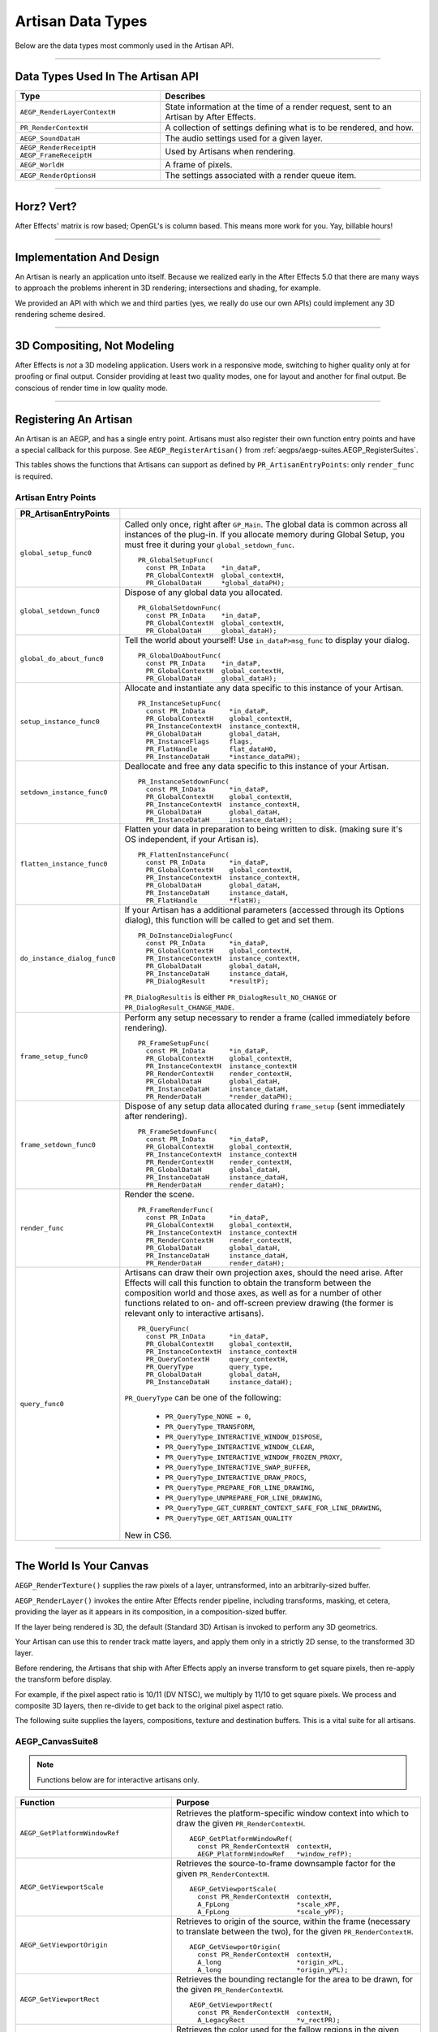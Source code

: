 .. _artisans/artisan-data-types:

Artisan Data Types
################################################################################

Below are the data types most commonly used in the Artisan API.

----

Data Types Used In The Artisan API
================================================================================

+------------------------------+-----------------------------------------------------------------------------------------+
|           **Type**           |                                      **Describes**                                      |
+==============================+=========================================================================================+
| ``AEGP_RenderLayerContextH`` | State information at the time of a render request, sent to an Artisan by After Effects. |
+------------------------------+-----------------------------------------------------------------------------------------+
| ``PR_RenderContextH``        | A collection of settings defining what is to be rendered, and how.                      |
+------------------------------+-----------------------------------------------------------------------------------------+
| ``AEGP_SoundDataH``          | The audio settings used for a given layer.                                              |
+------------------------------+-----------------------------------------------------------------------------------------+
| ``AEGP_RenderReceiptH``      | Used by Artisans when rendering.                                                        |
| ``AEGP_FrameReceiptH``       |                                                                                         |
+------------------------------+-----------------------------------------------------------------------------------------+
| ``AEGP_WorldH``              | A frame of pixels.                                                                      |
+------------------------------+-----------------------------------------------------------------------------------------+
| ``AEGP_RenderOptionsH``      | The settings associated with a render queue item.                                       |
+------------------------------+-----------------------------------------------------------------------------------------+

----

Horz? Vert?
================================================================================

After Effects' matrix is row based; OpenGL's is column based. This means more work for you. Yay, billable hours!

----

Implementation And Design
================================================================================

An Artisan is nearly an application unto itself. Because we realized early in the After Effects 5.0 that there are many ways to approach the problems inherent in 3D rendering; intersections and shading, for example.

We provided an API with which we and third parties (yes, we really do use our own APIs) could implement any 3D rendering scheme desired.

----

3D Compositing, Not Modeling
================================================================================

After Effects is *not* a 3D modeling application. Users work in a responsive mode, switching to higher quality only at for proofing or final output. Consider providing at least two quality modes, one for layout and another for final output. Be conscious of render time in low quality mode.

----

Registering An Artisan
================================================================================

An Artisan is an AEGP, and has a single entry point. Artisans must also register their own function entry points and have a special callback for this purpose. See ``AEGP_RegisterArtisan()`` from :ref:`aegps/aegp-suites.AEGP_RegisterSuites`.

This tables shows the functions that Artisans can support as defined by ``PR_ArtisanEntryPoints``: only ``render_func`` is required.

Artisan Entry Points
********************************************************************************

+------------------------------+--------------------------------------------------------------------------------------------------------------------------------------+
|  **PR_ArtisanEntryPoints**   |                                                                                                                                      |
+==============================+======================================================================================================================================+
| ``global_setup_func0``       | Called only once, right after ``GP_Main``. The global data is common across all instances of the plug-in.                            |
|                              | If you allocate memory during Global Setup, you must free it during your ``global_setdown_func``.                                    |
|                              |                                                                                                                                      |
|                              | ::                                                                                                                                   |
|                              |                                                                                                                                      |
|                              |   PR_GlobalSetupFunc(                                                                                                                |
|                              |     const PR_InData    *in_dataP,                                                                                                    |
|                              |     PR_GlobalContextH  global_contextH,                                                                                              |
|                              |     PR_GlobalDataH     *global_dataPH);                                                                                              |
+------------------------------+--------------------------------------------------------------------------------------------------------------------------------------+
| ``global_setdown_func0``     | Dispose of any global data you allocated.                                                                                            |
|                              |                                                                                                                                      |
|                              | ::                                                                                                                                   |
|                              |                                                                                                                                      |
|                              |   PR_GlobalSetdownFunc(                                                                                                              |
|                              |     const PR_InData    *in_dataP,                                                                                                    |
|                              |     PR_GlobalContextH  global_contextH,                                                                                              |
|                              |     PR_GlobalDataH     global_dataH);                                                                                                |
+------------------------------+--------------------------------------------------------------------------------------------------------------------------------------+
| ``global_do_about_func0``    | Tell the world about yourself! Use ``in_dataP>msg_func`` to display your dialog.                                                     |
|                              |                                                                                                                                      |
|                              | ::                                                                                                                                   |
|                              |                                                                                                                                      |
|                              |   PR_GlobalDoAboutFunc(                                                                                                              |
|                              |     const PR_InData    *in_dataP,                                                                                                    |
|                              |     PR_GlobalContextH  global_contextH,                                                                                              |
|                              |     PR_GlobalDataH     global_dataH);                                                                                                |
+------------------------------+--------------------------------------------------------------------------------------------------------------------------------------+
| ``setup_instance_func0``     | Allocate and instantiate any data specific to this instance of your Artisan.                                                         |
|                              |                                                                                                                                      |
|                              | ::                                                                                                                                   |
|                              |                                                                                                                                      |
|                              |   PR_InstanceSetupFunc(                                                                                                              |
|                              |     const PR_InData      *in_dataP,                                                                                                  |
|                              |     PR_GlobalContextH    global_contextH,                                                                                            |
|                              |     PR_InstanceContextH  instance_contextH,                                                                                          |
|                              |     PR_GlobalDataH       global_dataH,                                                                                               |
|                              |     PR_InstanceFlags     flags,                                                                                                      |
|                              |     PR_FlatHandle        flat_dataH0,                                                                                                |
|                              |     PR_InstanceDataH     *instance_dataPH);                                                                                          |
+------------------------------+--------------------------------------------------------------------------------------------------------------------------------------+
| ``setdown_instance_func0``   | Deallocate and free any data specific to this instance of your Artisan.                                                              |
|                              |                                                                                                                                      |
|                              | ::                                                                                                                                   |
|                              |                                                                                                                                      |
|                              |   PR_InstanceSetdownFunc(                                                                                                            |
|                              |     const PR_InData      *in_dataP,                                                                                                  |
|                              |     PR_GlobalContextH    global_contextH,                                                                                            |
|                              |     PR_InstanceContextH  instance_contextH,                                                                                          |
|                              |     PR_GlobalDataH       global_dataH,                                                                                               |
|                              |     PR_InstanceDataH     instance_dataH);                                                                                            |
+------------------------------+--------------------------------------------------------------------------------------------------------------------------------------+
| ``flatten_instance_func0``   | Flatten your data in preparation to being written to disk. (making sure it's OS independent, if your Artisan is).                    |
|                              |                                                                                                                                      |
|                              | ::                                                                                                                                   |
|                              |                                                                                                                                      |
|                              |   PR_FlattenInstanceFunc(                                                                                                            |
|                              |     const PR_InData      *in_dataP,                                                                                                  |
|                              |     PR_GlobalContextH    global_contextH,                                                                                            |
|                              |     PR_InstanceContextH  instance_contextH,                                                                                          |
|                              |     PR_GlobalDataH       global_dataH,                                                                                               |
|                              |     PR_InstanceDataH     instance_dataH,                                                                                             |
|                              |     PR_FlatHandle        *flatH);                                                                                                    |
+------------------------------+--------------------------------------------------------------------------------------------------------------------------------------+
| ``do_instance_dialog_func0`` | If your Artisan has a additional parameters (accessed through its Options dialog), this function will be called to get and set them. |
|                              |                                                                                                                                      |
|                              | ::                                                                                                                                   |
|                              |                                                                                                                                      |
|                              |   PR_DoInstanceDialogFunc(                                                                                                           |
|                              |     const PR_InData      *in_dataP,                                                                                                  |
|                              |     PR_GlobalContextH    global_contextH,                                                                                            |
|                              |     PR_InstanceContextH  instance_contextH,                                                                                          |
|                              |     PR_GlobalDataH       global_dataH,                                                                                               |
|                              |     PR_InstanceDataH     instance_dataH,                                                                                             |
|                              |     PR_DialogResult      *resultP);                                                                                                  |
|                              |                                                                                                                                      |
|                              | ``PR_DialogResultis`` is either ``PR_DialogResult_NO_CHANGE`` or ``PR_DialogResult_CHANGE_MADE``.                                    |
+------------------------------+--------------------------------------------------------------------------------------------------------------------------------------+
| ``frame_setup_func0``        | Perform any setup necessary to render a frame (called immediately before rendering).                                                 |
|                              |                                                                                                                                      |
|                              | ::                                                                                                                                   |
|                              |                                                                                                                                      |
|                              |   PR_FrameSetupFunc(                                                                                                                 |
|                              |     const PR_InData      *in_dataP,                                                                                                  |
|                              |     PR_GlobalContextH    global_contextH,                                                                                            |
|                              |     PR_InstanceContextH  instance_contextH                                                                                           |
|                              |     PR_RenderContextH    render_contextH,                                                                                            |
|                              |     PR_GlobalDataH       global_dataH,                                                                                               |
|                              |     PR_InstanceDataH     instance_dataH,                                                                                             |
|                              |     PR_RenderDataH       *render_dataPH);                                                                                            |
+------------------------------+--------------------------------------------------------------------------------------------------------------------------------------+
| ``frame_setdown_func0``      | Dispose of any setup data allocated during ``frame_setup`` (sent immediately after rendering).                                       |
|                              |                                                                                                                                      |
|                              | ::                                                                                                                                   |
|                              |                                                                                                                                      |
|                              |   PR_FrameSetdownFunc(                                                                                                               |
|                              |     const PR_InData      *in_dataP,                                                                                                  |
|                              |     PR_GlobalContextH    global_contextH,                                                                                            |
|                              |     PR_InstanceContextH  instance_contextH                                                                                           |
|                              |     PR_RenderContextH    render_contextH,                                                                                            |
|                              |     PR_GlobalDataH       global_dataH,                                                                                               |
|                              |     PR_InstanceDataH     instance_dataH,                                                                                             |
|                              |     PR_RenderDataH       render_dataH);                                                                                              |
+------------------------------+--------------------------------------------------------------------------------------------------------------------------------------+
| ``render_func``              | Render the scene.                                                                                                                    |
|                              |                                                                                                                                      |
|                              | ::                                                                                                                                   |
|                              |                                                                                                                                      |
|                              |   PR_FrameRenderFunc(                                                                                                                |
|                              |     const PR_InData      *in_dataP,                                                                                                  |
|                              |     PR_GlobalContextH    global_contextH,                                                                                            |
|                              |     PR_InstanceContextH  instance_contextH                                                                                           |
|                              |     PR_RenderContextH    render_contextH,                                                                                            |
|                              |     PR_GlobalDataH       global_dataH,                                                                                               |
|                              |     PR_InstanceDataH     instance_dataH,                                                                                             |
|                              |     PR_RenderDataH       render_dataH);                                                                                              |
+------------------------------+--------------------------------------------------------------------------------------------------------------------------------------+
| ``query_func0``              | Artisans can draw their own projection axes, should the need arise.                                                                  |
|                              | After Effects will call this function to obtain the transform between the composition world and those axes,                          |
|                              | as well as for a number of other functions related to on- and off-screen                                                             |
|                              | preview drawing (the former is relevant only to interactive artisans).                                                               |
|                              |                                                                                                                                      |
|                              | ::                                                                                                                                   |
|                              |                                                                                                                                      |
|                              |   PR_QueryFunc(                                                                                                                      |
|                              |     const PR_InData      *in_dataP,                                                                                                  |
|                              |     PR_GlobalContextH    global_contextH,                                                                                            |
|                              |     PR_InstanceContextH  instance_contextH                                                                                           |
|                              |     PR_QueryContextH     query_contextH,                                                                                             |
|                              |     PR_QueryType         query_type,                                                                                                 |
|                              |     PR_GlobalDataH       global_dataH,                                                                                               |
|                              |     PR_InstanceDataH     instance_dataH);                                                                                            |
|                              |                                                                                                                                      |
|                              | ``PR_QueryType`` can be one of the following:                                                                                        |
|                              |                                                                                                                                      |
|                              |   - ``PR_QueryType_NONE = 0``,                                                                                                       |
|                              |   - ``PR_QueryType_TRANSFORM``,                                                                                                      |
|                              |   - ``PR_QueryType_INTERACTIVE_WINDOW_DISPOSE``,                                                                                     |
|                              |   - ``PR_QueryType_INTERACTIVE_WINDOW_CLEAR``,                                                                                       |
|                              |   - ``PR_QueryType_INTERACTIVE_WINDOW_FROZEN_PROXY``,                                                                                |
|                              |   - ``PR_QueryType_INTERACTIVE_SWAP_BUFFER``,                                                                                        |
|                              |   - ``PR_QueryType_INTERACTIVE_DRAW_PROCS``,                                                                                         |
|                              |   - ``PR_QueryType_PREPARE_FOR_LINE_DRAWING``,                                                                                       |
|                              |   - ``PR_QueryType_UNPREPARE_FOR_LINE_DRAWING``,                                                                                     |
|                              |   - ``PR_QueryType_GET_CURRENT_CONTEXT_SAFE_FOR_LINE_DRAWING``,                                                                      |
|                              |   - ``PR_QueryType_GET_ARTISAN_QUALITY``                                                                                             |
|                              |                                                                                                                                      |
|                              | New in CS6.                                                                                                                          |
+------------------------------+--------------------------------------------------------------------------------------------------------------------------------------+

----

The World Is Your Canvas
================================================================================

``AEGP_RenderTexture()`` supplies the raw pixels of a layer, untransformed, into an arbitrarily-sized buffer.

``AEGP_RenderLayer()`` invokes the entire After Effects render pipeline, including transforms, masking, et cetera, providing the layer as it appears in its composition, in a composition-sized buffer.

If the layer being rendered is 3D, the default (Standard 3D) Artisan is invoked to perform any 3D geometrics.

Your Artisan can use this to render track matte layers, and apply them only in a strictly 2D sense, to the transformed 3D layer.

Before rendering, the Artisans that ship with After Effects apply an inverse transform to get square pixels, then re-apply the transform before display.

For example, if the pixel aspect ratio is 10/11 (DV NTSC), we multiply by 11/10 to get square pixels. We process and composite 3D layers, then re-divide to get back to the original pixel aspect ratio.

The following suite supplies the layers, compositions, texture and destination buffers. This is a vital suite for all artisans.

.. _artisans/artisan-data-types.AEGP_CanvasSuite:

AEGP_CanvasSuite8
********************************************************************************

+----------------------------------------------+-------------------------------------------------------------------------------------------------------------------------------+
|                 **Function**                 |                                                          **Purpose**                                                          |
+==============================================+===============================================================================================================================+
| ``AEGP_GetCompToRender``                     | Given the render context provided to the Artisan at render time, returns a handle to the composition.                         |
|                                              |                                                                                                                               |
|                                              | ::                                                                                                                            |
|                                              |                                                                                                                               |
|                                              |   AEGP_GetCompToRender(                                                                                                       |
|                                              |     PR_RenderContextH  render_contextH,                                                                                       |
|                                              |     AEGP_CompH         *compPH)                                                                                               |
+----------------------------------------------+-------------------------------------------------------------------------------------------------------------------------------+
| ``AEGP_GetNumLayersToRender``                | Given the render context, returns the number of layers the Artisan needs to render.                                           |
|                                              |                                                                                                                               |
|                                              | ::                                                                                                                            |
|                                              |                                                                                                                               |
|                                              |   AEGP_GetNumLayersToRender(                                                                                                  |
|                                              |     PR_RenderContextH  render_contextH,                                                                                       |
|                                              |     A_long             *num_to_renderPL)                                                                                      |
+----------------------------------------------+-------------------------------------------------------------------------------------------------------------------------------+
| ``AEGP_GetNthLayerContextToRender``          | Used to build a list of layers to render after determining the total number of layers that need rendering by the Artisan.     |
|                                              |                                                                                                                               |
|                                              | ::                                                                                                                            |
|                                              |                                                                                                                               |
|                                              |   AEGP_GetNthLayerContextToRender(                                                                                            |
|                                              |     PR_RenderContextH         render_contextH,                                                                                |
|                                              |     A_long                    n,                                                                                              |
|                                              |     AEGP_RenderLayerContextH  *layer_indexPH)                                                                                 |
+----------------------------------------------+-------------------------------------------------------------------------------------------------------------------------------+
| ``AEGP_GetLayerFromLayerContext``            | Given a ``AEGP_RenderLayerContextH``,retrieves the associated ``AEGP_LayerH`` (required by many suite functions).             |
|                                              |                                                                                                                               |
|                                              | ::                                                                                                                            |
|                                              |                                                                                                                               |
|                                              |   AEGP_GetLayerFromLayerContext(                                                                                              |
|                                              |     const PR_RenderContextH   render_contextH,                                                                                |
|                                              |     AEGP_RenderLayerContextH  layer_contextH,                                                                                 |
|                                              |     AEGP_LayerH               *layerPH);                                                                                      |
+----------------------------------------------+-------------------------------------------------------------------------------------------------------------------------------+
| ``AEGP_GetLayerAndSubLayerFromLayerContext`` | Allows for rendering of sub-layers (as within a Photoshop file).                                                              |
|                                              |                                                                                                                               |
|                                              | ::                                                                                                                            |
|                                              |                                                                                                                               |
|                                              |   AEGP_GetLayerAndSubLayerFromLayerContext(                                                                                   |
|                                              |     const PR_RenderContextH   render_contextH,                                                                                |
|                                              |     AEGP_RenderLayerContextH  layer_contextH,                                                                                 |
|                                              |     AEGP_LayerH               *layerPH,                                                                                       |
|                                              |     AEGP_SubLayerIndex        *sublayerP);                                                                                    |
+----------------------------------------------+-------------------------------------------------------------------------------------------------------------------------------+
| ``AEGP_GetTopLayerFromLayerContext``         | With collapsed geometrics "on" this gives the layer in the root composition containing the layer context.                    |
|                                              |                                                                                                                               |
|                                              | With collapsed geometrics off this is the same as ``AEGP_GetLayerFromLayerContext``.                                          |
|                                              |                                                                                                                               |
|                                              | ::                                                                                                                            |
|                                              |                                                                                                                               |
|                                              |   AEGP_GetTopLayerFromLayerContext(                                                                                           |
|                                              |     const PR_RenderContextH   r_contextH,                                                                                     |
|                                              |     AEGP_RenderLayerContextH  l_contextH,                                                                                     |
|                                              |     AEGP_LayerH               *layerPH);                                                                                      |
+----------------------------------------------+-------------------------------------------------------------------------------------------------------------------------------+
| ``AEGP_GetCompRenderTime``                   | Given the render context, returns the current point in (composition) time to render.                                          |
|                                              |                                                                                                                               |
|                                              | ::                                                                                                                            |
|                                              |                                                                                                                               |
|                                              |   AEGP_GetNthLayerIndexToRender(                                                                                              |
|                                              |     PR_RenderContextH  render_contextH,                                                                                       |
|                                              |     A_long             *time,                                                                                                 |
|                                              |     A_long             *time_step)                                                                                            |
+----------------------------------------------+-------------------------------------------------------------------------------------------------------------------------------+
| ``AEGP_GetCompDestinationBuffer``            | Given the render context, returns a buffer in which to place the final rendered output.                                       |
|                                              |                                                                                                                               |
|                                              | ::                                                                                                                            |
|                                              |                                                                                                                               |
|                                              |   AEGP_GetCompToRender(                                                                                                       |
|                                              |     PR_RenderContextH  render_contextH,                                                                                       |
|                                              |     AEGP_CompH         compH,                                                                                                 |
|                                              |     PF_EffectWorld     *dst);                                                                                                 |
+----------------------------------------------+-------------------------------------------------------------------------------------------------------------------------------+
| ``AEGP_GetROI``                              | Given the render context provided to the Artisan at render time, returns a handle to the composition.                         |
|                                              |                                                                                                                               |
|                                              | ::                                                                                                                            |
|                                              |                                                                                                                               |
|                                              |   AEGP_GetROI(                                                                                                                |
|                                              |     PR_RenderContextH  render_contextH,                                                                                       |
|                                              |     A_LegacyRect       *roiPR);                                                                                               |
+----------------------------------------------+-------------------------------------------------------------------------------------------------------------------------------+
| ``AEGP_RenderTexture``                       | Given the render context and layer, returns the layer texture.                                                                |
|                                              |                                                                                                                               |
|                                              | All parameters with a trailing '0' are optional; the returned ``PF_EffectWorld`` can be NULL.                                 |
|                                              |                                                                                                                               |
|                                              | ::                                                                                                                            |
|                                              |                                                                                                                               |
|                                              |   AEGP_RenderTexture(                                                                                                         |
|                                              |     PR_RenderContextH  render_contextH,                                                                                       |
|                                              |     AEGP_LayerH        layerH,                                                                                                |
|                                              |     AEGP_RenderHints   render_hints,                                                                                          |
|                                              |     A_FloatPoint       *suggested_scaleP0,                                                                                    |
|                                              |     A_FloatRect        *suggsted_src_rectP0,                                                                                  |
|                                              |     A_Matrix3          *src_matrixP0,                                                                                         |
|                                              |     PF_EffectWorld     *render_bufferP);                                                                                      |
|                                              |                                                                                                                               |
|                                              | ``AEGP_RenderHints`` contains one or more of the following:                                                                   |
|                                              |                                                                                                                               |
|                                              |   - ``AEGP_RenderHints_NONE``                                                                                                 |
|                                              |   - ``AEGP_RenderHints_IGNORE_EXTENTS``                                                                                       |
|                                              |   - ``AEGP_RenderHints_NO_TRANSFER_MODE``                                                                                     |
|                                              |                                                                                                                               |
|                                              | ``AEGP_RenderHints_NO_TRANSFER_MODE`` prevents application of opacity & transfer mode; for use with ``RenderLayer`` calls.    |
+----------------------------------------------+-------------------------------------------------------------------------------------------------------------------------------+
| ``AEGP_DisposeTexture``                      | Disposes of an acquired layer texture.                                                                                        |
|                                              |                                                                                                                               |
|                                              | ::                                                                                                                            |
|                                              |                                                                                                                               |
|                                              |   AEGP_DisposeTexture(                                                                                                        |
|                                              |     PR_RenderContextH  render_contextH,                                                                                       |
|                                              |     AEGP_LayerH        layerH,                                                                                                |
|                                              |     AEGP_WorldH        *dst0);                                                                                                |
+----------------------------------------------+-------------------------------------------------------------------------------------------------------------------------------+
| ``AEGP_GetFieldRender``                      | Returns the field settings of the given ``PR_RenderContextH``.                                                                |
|                                              |                                                                                                                               |
|                                              | ::                                                                                                                            |
|                                              |                                                                                                                               |
|                                              |   AEGP_GetFieldRender(                                                                                                        |
|                                              |     PR_RenderContextH  render_contextH,                                                                                       |
|                                              |     PF_Field           *field);                                                                                               |
+----------------------------------------------+-------------------------------------------------------------------------------------------------------------------------------+
| ``AEGP_ReportArtisanProgress``               | Given the render context provided to the Artisan at render time, returns a handle to the composition.                         |
|                                              |                                                                                                                               |
|                                              | Note: this is NOT thread-safe on macOS; only use this function when the current thread ID is 0.                               |
|                                              |                                                                                                                               |
|                                              | ::                                                                                                                            |
|                                              |                                                                                                                               |
|                                              |   AEGP_ReportArtisanProgress(                                                                                                 |
|                                              |     PR_RenderContextH  render_contextH,                                                                                       |
|                                              |     A_long             countL,                                                                                                |
|                                              |     A_long             totalL);                                                                                               |
+----------------------------------------------+-------------------------------------------------------------------------------------------------------------------------------+
| ``AEGP_GetRenderDownsampleFactor``           | Returns the downsample factor of the ``PR_RenderContextH``.                                                                   |
|                                              |                                                                                                                               |
|                                              | ::                                                                                                                            |
|                                              |                                                                                                                               |
|                                              |   AEGP_GetRenderDownsampleFactor(                                                                                             |
|                                              |     PR_RenderContextH      render_contextH,                                                                                   |
|                                              |     AEGP_DownsampleFactor  *dsfP);                                                                                            |
+----------------------------------------------+-------------------------------------------------------------------------------------------------------------------------------+
| ``AEGP_IsBlankCanvas``                       | Determines whether the ``PR_RenderContextH`` is blank (empty).                                                                |
|                                              |                                                                                                                               |
|                                              | ::                                                                                                                            |
|                                              |                                                                                                                               |
|                                              |   AEGP_IsBlankCanvas(                                                                                                         |
|                                              |     PR_RenderContextH  render_contextH,                                                                                       |
|                                              |     A_Boolean          *is_blankPB);                                                                                          |
+----------------------------------------------+-------------------------------------------------------------------------------------------------------------------------------+
| ``AEGP_GetRenderLayerToWorldXform``          | Given a render context and a layer (at a given time), retrieves the 4 by 4 transform to move between their coordinate spaces. |
|                                              |                                                                                                                               |
|                                              | ::                                                                                                                            |
|                                              |                                                                                                                               |
|                                              |   AEGP_GetRenderLayerToWorldXform(                                                                                            |
|                                              |     PR_RenderContextH         render_contextH,                                                                                |
|                                              |     AEGP_RenderLayerContextH  layer_contextH,                                                                                 |
|                                              |     const A_Time              *comp_timeP,                                                                                    |
|                                              |     A_Matrix4                 *transform);                                                                                    |
+----------------------------------------------+-------------------------------------------------------------------------------------------------------------------------------+
| ``AEGP_GetRenderLayerBounds``                | Retrieves the bounding rectangle of the layer_contextH (at a given time) within the render_contextH.                          |
|                                              |                                                                                                                               |
|                                              | ::                                                                                                                            |
|                                              |                                                                                                                               |
|                                              |   AEGP_GetRenderLayerBounds(                                                                                                  |
|                                              |     PR_RenderContextH         render_contextH,                                                                                |
|                                              |     AEGP_RenderLayerContextH  layer_contextH,                                                                                 |
|                                              |     const A_Time              *comp_timeP,                                                                                    |
|                                              |     A_LegacyRect              *boundsP);                                                                                      |
+----------------------------------------------+-------------------------------------------------------------------------------------------------------------------------------+
| ``AEGP_GetRenderOpacity``                    | Returns the opacity of the given layer context at the given time, within the render context.                                  |
|                                              |                                                                                                                               |
|                                              | ::                                                                                                                            |
|                                              |                                                                                                                               |
|                                              |   AEGP_GetRenderOpacity(                                                                                                      |
|                                              |     PR_RenderContextH         render_contextH,                                                                                |
|                                              |     AEGP_RenderLayerContextH  layer_contextH,                                                                                 |
|                                              |     const A_Time              *comp_timePT,                                                                                   |
|                                              |     A_FpLong                  *opacityPF);                                                                                    |
+----------------------------------------------+-------------------------------------------------------------------------------------------------------------------------------+
| ``AEGP_IsRenderLayerActive``                 | Returns whether or not a given layer context is active within the render context, at the given time.                          |
|                                              |                                                                                                                               |
|                                              | ::                                                                                                                            |
|                                              |                                                                                                                               |
|                                              |   AEGP_IsRenderLayerActive(                                                                                                   |
|                                              |     PR_RenderContextH         render_contextH,                                                                                |
|                                              |     AEGP_RenderLayerContextH  layer_contextH,                                                                                 |
|                                              |     const A_Time              *comp_timePT,                                                                                   |
|                                              |     A_Boolean                 *activePB);                                                                                     |
+----------------------------------------------+-------------------------------------------------------------------------------------------------------------------------------+
| ``AEGP_SetArtisanLayerProgress``             | Sets the progress information for a rendering Artisan. countL is the number of layers completed,                              |
|                                              |                                                                                                                               |
|                                              | ``num_layersL`` is the total number of layers the Artisan is rendering.                                                       |
|                                              |                                                                                                                               |
|                                              | ::                                                                                                                            |
|                                              |                                                                                                                               |
|                                              |   AEGP_SetArtisanLayerProgress(                                                                                               |
|                                              |     PR_RenderContextH  render_contextH,                                                                                       |
|                                              |     A_long             countL,                                                                                                |
|                                              |     A_long             num_layersL);                                                                                          |
+----------------------------------------------+-------------------------------------------------------------------------------------------------------------------------------+
| ``AEGP_RenderLayerPlus``                     | Similar to ``AEGP_RenderLayer``, but takes into account the ``AEGP_RenderLayerContextH``.                                     |
|                                              |                                                                                                                               |
|                                              | ::                                                                                                                            |
|                                              |                                                                                                                               |
|                                              |   AEGP_RenderLayerPlus(                                                                                                       |
|                                              |     PR_RenderContextH          r_contextH,                                                                                    |
|                                              |     AEGP_LayerH                layerH,                                                                                        |
|                                              |     AEGP_RenderLayerContextH   l_contextH,                                                                                    |
|                                              |     AEGP_RenderHints           render_hints,                                                                                  |
|                                              |     AEGP_WorldH                *bufferP);                                                                                     |
+----------------------------------------------+-------------------------------------------------------------------------------------------------------------------------------+
| ``AEGP_GetTrackMatteContext``                | Retrieves the ``AEGP_RenderLayerContextH`` for the specified render and fill contexts.                                        |
|                                              |                                                                                                                               |
|                                              | ::                                                                                                                            |
|                                              |                                                                                                                               |
|                                              |   AEGP_GetTrackMatteContext(                                                                                                  |
|                                              |     PR_RenderContextH         rnder_contextH,                                                                                 |
|                                              |     AEGP_RenderLayerContextH  fill_contextH,                                                                                  |
|                                              |     AEGP_RenderLayerContextH  *mattePH);                                                                                      |
+----------------------------------------------+-------------------------------------------------------------------------------------------------------------------------------+
| ``AEGP_RenderTextureWithReceipt``            | Renders a texture into an ``AEGP_WorldH``, and provides an ``AEGP_RenderReceiptH`` for the operation.                         |
|                                              |                                                                                                                               |
|                                              | The returned ``receiptPH`` must be disposed of with ``AEGP_DisposeRenderReceipt``.                                            |
|                                              |                                                                                                                               |
|                                              | ::                                                                                                                            |
|                                              |                                                                                                                               |
|                                              |   AEGP_RenderTextureWithReceipt(                                                                                              |
|                                              |     PR_RenderContextH         render_contextH,                                                                                |
|                                              |     AEGP_RenderLayerContextH  layer_contextH,                                                                                 |
|                                              |     AEGP_RenderHints          render_hints,                                                                                   |
|                                              |     A_FloatPoint              *suggested_scaleP0,                                                                             |
|                                              |     A_FloatRect               *suggest_src_rectP0,                                                                            |
|                                              |     A_Matrix3                 *src_matrixP0,                                                                                  |
|                                              |     AEGP_RenderReceiptH       *receiptPH,                                                                                     |
|                                              |     AEGP_WorldH               *dstPH);                                                                                        |
+----------------------------------------------+-------------------------------------------------------------------------------------------------------------------------------+
| ``AEGP_GetNumberOfSoftwareEffects``          | Returns the number of software effects applied in the given ``AEGP_RenderLayerContextH``.                                     |
|                                              |                                                                                                                               |
|                                              | ::                                                                                                                            |
|                                              |                                                                                                                               |
|                                              |   AEGP_GetNumberOfSoftwareEffects(                                                                                            |
|                                              |     PR_RenderContextH         ren_contextH,                                                                                   |
|                                              |     AEGP_RenderLayerContextH  lyr_contextH,                                                                                   |
|                                              |     A_short                   *num_sft_FXPS);                                                                                 |
+----------------------------------------------+-------------------------------------------------------------------------------------------------------------------------------+
| ``AEGP_RenderLayerPlusWithReceipt``          | An improvement over ``AEGP_RenderLayerPlus``, this function also provides an ``AEGP_RenderReceiptH`` for caching purposes.    |
|                                              |                                                                                                                               |
|                                              | ::                                                                                                                            |
|                                              |                                                                                                                               |
|                                              |   AEGP_RenderLayerPlusWithReceipt(                                                                                            |
|                                              |     PR_RenderContextH            render_contextH,                                                                             |
|                                              |     AEGP_LayerH                  layerH,                                                                                      |
|                                              |     AEGP_RenderLayerContextH     layer_contextH,                                                                              |
|                                              |     AEGP_RenderHints             render_hints,                                                                                |
|                                              |     AEGP_NumEffectsToRenderType  num_effectsS,                                                                                |
|                                              |     AEGP_RenderReceiptH          *receiptPH,                                                                                  |
|                                              |     AEGP_WorldH                  *bufferPH);                                                                                  |
+----------------------------------------------+-------------------------------------------------------------------------------------------------------------------------------+
| ``AEGP_DisposeRenderReceipt``                | Frees an ``AEGP_RenderReceiptH``.                                                                                             |
|                                              |                                                                                                                               |
|                                              | ::                                                                                                                            |
|                                              |                                                                                                                               |
|                                              |   AEGP_DisposeRenderReceipt(                                                                                                  |
|                                              |     AEGP_RenderReceiptH  receiptH);                                                                                           |
+----------------------------------------------+-------------------------------------------------------------------------------------------------------------------------------+
| ``AEGP_CheckRenderReceipt``                  | Checks with After Effects' internal caching to determine whether a given ``AEGP_RenderReceiptH`` is still valid.              |
|                                              |                                                                                                                               |
|                                              | ::                                                                                                                            |
|                                              |                                                                                                                               |
|                                              |   AEGP_CheckRenderReceipt(                                                                                                    |
|                                              |     PR_RenderContextH            current_contextH,                                                                            |
|                                              |     AEGP_RenderLayerContextH     current_lyr_ctxtH,                                                                           |
|                                              |     AEGP_RenderReceiptH          old_receiptH,                                                                                |
|                                              |     A_Boolean                    check_aceB,                                                                                  |
|                                              |     AEGP_NumEffectsToRenderType  num_effectsS,                                                                                |
|                                              |     AEGP_RenderReceiptStatus     *receipt_statusP);                                                                           |
+----------------------------------------------+-------------------------------------------------------------------------------------------------------------------------------+
| ``AEGP_GenerateRenderReceipt``               | Generates a ``AEGP_RenderReceiptH`` for a layer as if the first ``num_effectsS`` have been rendered.                          |
|                                              |                                                                                                                               |
|                                              | ::                                                                                                                            |
|                                              |                                                                                                                               |
|                                              |   AEGP_GenerateRenderReceipt(                                                                                                 |
|                                              |     PR_RenderContextH            current_contextH,                                                                            |
|                                              |     AEGP_RenderLayerContextH     current_lyr_contextH,                                                                        |
|                                              |     AEGP_NumEffectsToRenderType  num_effectsS,                                                                                |
|                                              |     AEGP_RenderReceiptH          *render_receiptPH);                                                                          |
+----------------------------------------------+-------------------------------------------------------------------------------------------------------------------------------+
| ``AEGP_GetNumBinsToRender``                  | Returns the number of bins After Effects wants the artisan to render.                                                         |
|                                              |                                                                                                                               |
|                                              | ::                                                                                                                            |
|                                              |                                                                                                                               |
|                                              |   AEGP_GetNumBinsToRender(                                                                                                    |
|                                              |     const PR_RenderContextH  contextH,                                                                                        |
|                                              |     A_long                   *num_binsPL);                                                                                    |
+----------------------------------------------+-------------------------------------------------------------------------------------------------------------------------------+
| ``AEGP_SetNthBin``                           | Sets the given render context to be the n-th bin to be rendered by After Effects.                                             |
|                                              |                                                                                                                               |
|                                              | ::                                                                                                                            |
|                                              |                                                                                                                               |
|                                              |   AEGP_SetNthBin(                                                                                                             |
|                                              |     const PR_RenderContextH  contextH,                                                                                        |
|                                              |     A_long                   n);                                                                                              |
+----------------------------------------------+-------------------------------------------------------------------------------------------------------------------------------+
| ``AEGP_GetBinType``                          | Retrieves the type of the given bin.                                                                                          |
|                                              |                                                                                                                               |
|                                              | ::                                                                                                                            |
|                                              |                                                                                                                               |
|                                              |   AEGP_GetBinType(                                                                                                            |
|                                              |     const PR_RenderContextH  contextH,                                                                                        |
|                                              |     AEGP_BinType             *bin_typeP);                                                                                     |
|                                              |                                                                                                                               |
|                                              | ``AEGP_BinType`` will be one of the following:                                                                                |
|                                              |                                                                                                                               |
|                                              |   - ``AEGP_BinType_NONE``                                                                                                     |
|                                              |   - ``AEGP_BinType_2D``                                                                                                       |
|                                              |   - ``AEGP_BinType_3D``                                                                                                       |
+----------------------------------------------+-------------------------------------------------------------------------------------------------------------------------------+
| ``AEGP_GetRenderLayerToWorldXform2D3D``      | Retrieves the transform to correctly orient the layer being rendered with the output world.                                   |
|                                              |                                                                                                                               |
|                                              | Pass ``TRUE`` for ``only_2dB`` to constrain the transform to two dimensions.                                                  |
|                                              |                                                                                                                               |
|                                              | ::                                                                                                                            |
|                                              |                                                                                                                               |
|                                              |   AEGP_GetRenderLayerToWorldXform2D3D(                                                                                        |
|                                              |     PR_RenderContextH         render_contextH,                                                                                |
|                                              |     AEGP_RenderLayerContextH  layer_contextH,                                                                                 |
|                                              |     const A_Time              *comp_timeP,                                                                                    |
|                                              |     A_Boolean                 only_2dB,                                                                                       |
|                                              |     A_Matrix4                 *transformP);                                                                                   |
+----------------------------------------------+-------------------------------------------------------------------------------------------------------------------------------+

.. note ::

  Functions below are for interactive artisans only.

+-------------------------------------------+------------------------------------------------------------------------------------------------------------------------------------+
|               **Function**                |                                                            **Purpose**                                                             |
+===========================================+====================================================================================================================================+
| ``AEGP_GetPlatformWindowRef``             | Retrieves the platform-specific window context into which to draw the given ``PR_RenderContextH``.                                 |
|                                           |                                                                                                                                    |
|                                           | ::                                                                                                                                 |
|                                           |                                                                                                                                    |
|                                           |   AEGP_GetPlatformWindowRef(                                                                                                       |
|                                           |     const PR_RenderContextH  contextH,                                                                                             |
|                                           |     AEGP_PlatformWindowRef   *window_refP);                                                                                        |
+-------------------------------------------+------------------------------------------------------------------------------------------------------------------------------------+
| ``AEGP_GetViewportScale``                 | Retrieves the source-to-frame downsample factor for the given ``PR_RenderContextH``.                                               |
|                                           |                                                                                                                                    |
|                                           | ::                                                                                                                                 |
|                                           |                                                                                                                                    |
|                                           |   AEGP_GetViewportScale(                                                                                                           |
|                                           |     const PR_RenderContextH  contextH,                                                                                             |
|                                           |     A_FpLong                 *scale_xPF,                                                                                           |
|                                           |     A_FpLong                 *scale_yPF);                                                                                          |
+-------------------------------------------+------------------------------------------------------------------------------------------------------------------------------------+
| ``AEGP_GetViewportOrigin``                | Retrieves to origin of the source, within the frame (necessary to translate between the two), for the given ``PR_RenderContextH``. |
|                                           |                                                                                                                                    |
|                                           | ::                                                                                                                                 |
|                                           |                                                                                                                                    |
|                                           |   AEGP_GetViewportOrigin(                                                                                                          |
|                                           |     const PR_RenderContextH  contextH,                                                                                             |
|                                           |     A_long                   *origin_xPL,                                                                                          |
|                                           |     A_long                   *origin_yPL);                                                                                         |
+-------------------------------------------+------------------------------------------------------------------------------------------------------------------------------------+
| ``AEGP_GetViewportRect``                  | Retrieves the bounding rectangle for the area to be drawn, for the given ``PR_RenderContextH``.                                    |
|                                           |                                                                                                                                    |
|                                           | ::                                                                                                                                 |
|                                           |                                                                                                                                    |
|                                           |   AEGP_GetViewportRect(                                                                                                            |
|                                           |     const PR_RenderContextH  contextH,                                                                                             |
|                                           |     A_LegacyRect             *v_rectPR);                                                                                           |
+-------------------------------------------+------------------------------------------------------------------------------------------------------------------------------------+
| ``AEGP_GetFallowColor``                   | Retrieves the color used for the fallow regions in the given ``PR_RenderContextH``.                                                |
|                                           |                                                                                                                                    |
|                                           | ::                                                                                                                                 |
|                                           |                                                                                                                                    |
|                                           |   AEGP_GetFallowColor(                                                                                                             |
|                                           |     const PR_RenderContextH  contextH,                                                                                             |
|                                           |     PF_Pixel8                *fallow_colorP);                                                                                      |
+-------------------------------------------+------------------------------------------------------------------------------------------------------------------------------------+
| ``AEGP_GetInteractiveCheckerboard``       | Retrieves whether or not the checkerboard is currently active for the given ``PR_RenderContextH``.                                 |
|                                           |                                                                                                                                    |
|                                           | ::                                                                                                                                 |
|                                           |                                                                                                                                    |
|                                           |   AEGP_GetInteractiveCheckerboard(                                                                                                 |
|                                           |     const PR_RenderContextH  contextH,                                                                                             |
|                                           |     A_Boolean                *cboard_onPB);                                                                                        |
+-------------------------------------------+------------------------------------------------------------------------------------------------------------------------------------+
| ``AEGP_GetInteractiveCheckerboardColors`` | Retrieves the colors used in the checkerboard.                                                                                     |
|                                           |                                                                                                                                    |
|                                           | ::                                                                                                                                 |
|                                           |                                                                                                                                    |
|                                           |   AEGP_GetInteractiveCheckerboardColors(                                                                                           |
|                                           |     const PR_RenderContextH  contextH,                                                                                             |
|                                           |     PF_Pixel                 *color1P,                                                                                             |
|                                           |     PF_Pixel                 *color2P);                                                                                            |
+-------------------------------------------+------------------------------------------------------------------------------------------------------------------------------------+
| ``AEGP_GetInteractiveCheckerboardSize``   | Retrieves the width and height of one checkerboard square.                                                                         |
|                                           |                                                                                                                                    |
|                                           | ::                                                                                                                                 |
|                                           |                                                                                                                                    |
|                                           |   AEGP_GetInteractiveCheckerboardSize(                                                                                             |
|                                           |     const PR_RenderContextH  contextH,                                                                                             |
|                                           |     A_u_long                 *cbd_widthPLu,                                                                                        |
|                                           |     A_u_long                 *cbd_heightPLu);                                                                                      |
+-------------------------------------------+------------------------------------------------------------------------------------------------------------------------------------+
| ``AEGP_GetInteractiveCachedBuffer``       | Retrieves the cached AEGP_WorldH last used for the ``PR_RenderContextH``.                                                          |
|                                           |                                                                                                                                    |
|                                           | ::                                                                                                                                 |
|                                           |                                                                                                                                    |
|                                           |   AEGP_GetInteractiveCachedBuffer(                                                                                                 |
|                                           |     const PR_RenderContextH  contextH,                                                                                             |
|                                           |     AEGP_WorldH              *buffer);                                                                                             |
+-------------------------------------------+------------------------------------------------------------------------------------------------------------------------------------+
| ``AEGP_ArtisanMustRenderAsLayer``         | Determines whether or not the artisan must render the current ``AEGP_RenderLayerContextH`` as a layer.                             |
|                                           |                                                                                                                                    |
|                                           | ::                                                                                                                                 |
|                                           |                                                                                                                                    |
|                                           |   AEGP_ArtisanMustRenderAsLayer(                                                                                                   |
|                                           |     const PR_RenderContextH   contextH,                                                                                            |
|                                           |     AEGP_RenderLayerContextH  layer_contextH,                                                                                      |
|                                           |     A_Boolean                 *use_txturePB);                                                                                      |
+-------------------------------------------+------------------------------------------------------------------------------------------------------------------------------------+
| ``AEGP_GetInteractiveDisplayChannel``     | Returns which channels should be displayed by the interactive artisan.                                                             |
|                                           |                                                                                                                                    |
|                                           | ::                                                                                                                                 |
|                                           |                                                                                                                                    |
|                                           |   AEGP_GetInteractiveDisplayChannel(                                                                                               |
|                                           |     const PR_RenderContextH  contextH,                                                                                             |
|                                           |     AEGP_DisplayChannelType  *channelP);                                                                                           |
|                                           |                                                                                                                                    |
|                                           | ``AEGP_DisplayChannelType`` will be one of the following:                                                                          |
|                                           |                                                                                                                                    |
|                                           |   - ``AEGP_DisplayChannel_NONE``                                                                                                   |
|                                           |   - ``AEGP_DisplayChannel_RED``                                                                                                    |
|                                           |   - ``AEGP_DisplayChannel_GREEN``                                                                                                  |
|                                           |   - ``AEGP_DisplayChannel_BLUE``                                                                                                   |
|                                           |   - ``AEGP_DisplayChannel_ALPHA``                                                                                                  |
|                                           |   - ``AEGP_DisplayChannel_RED_ALT``                                                                                                |
|                                           |   - ``AEGP_DisplayChannel_GREEN_ALT``                                                                                              |
|                                           |   - ``AEGP_DisplayChannel_BLUE_ALT``                                                                                               |
|                                           |   - ``AEGP_DisplayChannel_ALPHA_ALT``                                                                                              |
+-------------------------------------------+------------------------------------------------------------------------------------------------------------------------------------+
| ``AEGP_GetInteractiveExposure``           | Returns the exposure for the given ``PR_RenderContextH``, expressed as a floating point number.                                    |
|                                           |                                                                                                                                    |
|                                           | ::                                                                                                                                 |
|                                           |                                                                                                                                    |
|                                           |   AEGP_GetInteractiveExposure(                                                                                                     |
|                                           |     const PR_RenderContextH  rcH,                                                                                                  |
|                                           |     A_FpLong                 *exposurePF);                                                                                         |
+-------------------------------------------+------------------------------------------------------------------------------------------------------------------------------------+
| ``AEGP_GetColorTransform``                | Returns the color transform for the given ``PR_RenderContextH``.                                                                   |
|                                           |                                                                                                                                    |
|                                           | ::                                                                                                                                 |
|                                           |                                                                                                                                    |
|                                           |   AEGP_GetColorTransform)(                                                                                                         |
|                                           |     const PR_RenderContextH  render_contextH,                                                                                      |
|                                           |     A_Boolean                *cms_onB,                                                                                             |
|                                           |     A_u_long                 *xform_keyLu,                                                                                         |
|                                           |     void                      *xformP);                                                                                            |
+-------------------------------------------+------------------------------------------------------------------------------------------------------------------------------------+
| ``AEGP_GetCompShutterTime``               | Returns the shutter angle for the given ``PR_RenderContextH``.                                                                     |
|                                           |                                                                                                                                    |
|                                           | ::                                                                                                                                 |
|                                           |                                                                                                                                    |
|                                           |   AEGP_GetCompShutterTime)(                                                                                                        |
|                                           |     PR_RenderContextH  render_contextH,                                                                                            |
|                                           |     A_Time             *shutter_time,                                                                                              |
|                                           |     A_Time             *shutter_dur);                                                                                              |
+-------------------------------------------+------------------------------------------------------------------------------------------------------------------------------------+
| ``AEGP_MapCompToLayerTime``               | New in CC. Unlike :ref:`AEGP_ConvertCompToLayerTime <aegps/aegp-suites.AEGP_LayerSuite>`,                                          |
|                                           | this handles time remapping with collapsed or nested comps.                                                                        |
|                                           |                                                                                                                                    |
|                                           | ::                                                                                                                                 |
|                                           |                                                                                                                                    |
|                                           |   AEGP_MapCompToLayerTime(                                                                                                         |
|                                           |     PR_RenderContextH         render_contextH,                                                                                     |
|                                           |     AEGP_RenderLayerContextH  layer_contextH,                                                                                      |
|                                           |     const A_Time              *comp_timePT,                                                                                        |
|                                           |     A_Time                    *layer_timePT);                                                                                      |
+-------------------------------------------+------------------------------------------------------------------------------------------------------------------------------------+

----

Convert Between Different Contexts
================================================================================

Convert between render and instance contexts, and manage global data specific to the artisan.

AEGP_ArtisanUtilSuite1
********************************************************************************

+----------------------------------------------+---------------------------------------------------------------------+
|                 **Function**                 |                             **Purpose**                             |
+==============================================+=====================================================================+
| ``AEGP_GetGlobalContextFromInstanceContext`` | Given an instance context, returns a handle to the global context.  |
|                                              |                                                                     |
|                                              | ::                                                                  |
|                                              |                                                                     |
|                                              |   AEGP_GetGlobalContextFromInstanceContext(                         |
|                                              |     const PR_InstanceContextH  instance_contextH,                   |
|                                              |     PR_GlobalContextH          *global_contextPH);                  |
+----------------------------------------------+---------------------------------------------------------------------+
| ``AEGP_GetInstanceContextFromRenderContext`` | Given the render context, returns a handle to the instance context. |
|                                              |                                                                     |
|                                              | ::                                                                  |
|                                              |                                                                     |
|                                              |   AEGP_GetInstanceContextFromRenderContext(                         |
|                                              |     const PR_RenderContextH  render_contextH,                       |
|                                              |     PR_InstanceContextH      *instnc_ctextPH);                      |
+----------------------------------------------+---------------------------------------------------------------------+
| ``AEGP_GetInstanceContextFromQueryContext``  | Given a query context, returns a handle to the instance context.    |
|                                              |                                                                     |
|                                              | ::                                                                  |
|                                              |                                                                     |
|                                              |   AEGP_GetInstanceContextFromQueryContext(                          |
|                                              |     const PR_QueryContextH  query_contextH,                         |
|                                              |     PR_InstanceContextH     *instnce_contextPH);                    |
+----------------------------------------------+---------------------------------------------------------------------+
| ``AEGP_GetGlobalData``                       | Given the global context, returns a handle to global data.          |
|                                              |                                                                     |
|                                              | ::                                                                  |
|                                              |                                                                     |
|                                              |   AEGP_GetGlobalData(                                               |
|                                              |     const PR_GlobalContextH  global_contextH,                       |
|                                              |     PR_GlobalDataH           *global_dataPH);                       |
+----------------------------------------------+---------------------------------------------------------------------+
| ``AEGP_GetInstanceData``                     | Given an instance context, return the associated instance data.     |
|                                              |                                                                     |
|                                              | ::                                                                  |
|                                              |                                                                     |
|                                              |   AEGP_GetInstanceData(                                             |
|                                              |     const PR_InstanceContextH  instance_contextH,                   |
|                                              |     PR_InstanceDataH           *instance_dataPH);                   |
+----------------------------------------------+---------------------------------------------------------------------+
| ``AEGP_GetRenderData``                       | Given a render context, returns the associated render data.         |
|                                              |                                                                     |
|                                              | ::                                                                  |
|                                              |                                                                     |
|                                              |   AEGP_GetRenderData(                                               |
|                                              |     const PR_RenderContextH  render_contextH,                       |
|                                              |     PR_RenderDataH           *render_dataPH);                       |
+----------------------------------------------+---------------------------------------------------------------------+

----

Smile! Cameras
================================================================================

Obtains the camera geometry, including camera properties (type, lens, depth of field, focal distance, aperture, et cetera).

AEGP_CameraSuite2
********************************************************************************

+-----------------------------------------------+-----------------------------------------------------------------------------------------------------+
|                 **Function**                  |                                             **Purpose**                                             |
+===============================================+=====================================================================================================+
| ``AEGP_GetCamera``                            | Given a layer handle and time, returns the current camera layer handle.                             |
|                                               |                                                                                                     |
|                                               | ::                                                                                                  |
|                                               |                                                                                                     |
|                                               |   AEGP_GetCamera(                                                                                   |
|                                               |     PR_RenderContextH  render_contextH,                                                             |
|                                               |     const A_Time       *comp_timeP,                                                                 |
|                                               |     AEGP_LayerH        *camera_layerPH);                                                            |
+-----------------------------------------------+-----------------------------------------------------------------------------------------------------+
| ``AEGP_GetCameraType``                        | Given a layer, returns the camera type of the layer.                                                |
|                                               |                                                                                                     |
|                                               | ::                                                                                                  |
|                                               |                                                                                                     |
|                                               |   AEGP_GetCameraType(                                                                               |
|                                               |     AEGP_LayerH      aegp_layerH,                                                                   |
|                                               |     AEGP_CameraType  *camera_typeP;                                                                 |
|                                               |                                                                                                     |
|                                               | The camera type can be the following:                                                               |
|                                               |                                                                                                     |
|                                               |   - ``AEGP_CameraType_NONE = -1``                                                                   |
|                                               |   - ``AEGP_CameraType_PERSPECTIVE``                                                                 |
|                                               |   - ``AEGP_CameraType_ORTHOGRAPHIC``                                                                |
+-----------------------------------------------+-----------------------------------------------------------------------------------------------------+
| ``AEGP_GetDefaultCameraDistanceToImagePlane`` | Given a composition handle, returns the camera distance to the image plane.                         |
|                                               |                                                                                                     |
|                                               | ::                                                                                                  |
|                                               |                                                                                                     |
|                                               |   AEGP_GetDefaultCamera DistanceToImagePlane(                                                       |
|                                               |     AEGP_CompH  compH,                                                                              |
|                                               |     A_FpLong    *dist_to_planePF)                                                                   |
+-----------------------------------------------+-----------------------------------------------------------------------------------------------------+
| ``AEGP_GetCameraFilmSize``                    | Retrieves the size (and units used to measure that size) of the film used by the designated camera. |
|                                               |                                                                                                     |
|                                               | ::                                                                                                  |
|                                               |                                                                                                     |
|                                               |   AEGP_GetCameraFilmSize(                                                                           |
|                                               |     AEGP_LayerH         camera_layerH,                                                              |
|                                               |     AEGP_FilmSizeUnits  *film_size_unitsP,                                                          |
|                                               |     A_FpLong            *film_sizePF0);                                                             |
+-----------------------------------------------+-----------------------------------------------------------------------------------------------------+
| ``AEGP_SetCameraFilmSize``                    | Sets the size (and unites used to measure that size) of the film used by the designated camera.     |
|                                               |                                                                                                     |
|                                               | ::                                                                                                  |
|                                               |                                                                                                     |
|                                               |   AEGP_SetCameraFilmSize)(                                                                          |
|                                               |     AEGP_LayerH         camera_layerH,                                                              |
|                                               |     AEGP_FilmSizeUnits  film_size_units,                                                            |
|                                               |     A_FpLong            *film_sizePF0);                                                             |
+-----------------------------------------------+-----------------------------------------------------------------------------------------------------+

----

Notes Regarding Camera Behavior
================================================================================

Camera orientation is in composition coordinates, and the rotations are in layer (the camera's layer) coordinates.

If the camera layer has a parent, the position is in a coordinate space relative to the parent.

----

Orthographic Camera Matrix
================================================================================

Internally, we use composition width and height to set the matrix described by the OpenGL specification as

::

  glOrtho(-width/2, width/2, -height/2, height/2, -1, 100);

The orthographic matrix describes the projection. The position of the camera is described by another, scaled matrix. The inverse of the camera position matrix provides the "eye" coordinates.

----

Focus On Focal
================================================================================

Remember, focal length affects field of view; focal distance only affects depth of field.

----

Film Size
================================================================================

In the real world, film size is measured in millimeters. In After Effects, it's measured in pixels. Multiply by 72 and divide by 25.4 to move from millimeters to pixels.

Field of view is more complex;

ϴ = 1/2 field of view

tan(ϴ) = 1/2 composition height / focal length

focal length = 2 tan(ϴ) / composition height

----

Hit The Lights!
================================================================================

Get and set the type of lights in a composition.

AEGP_LightSuite2
********************************************************************************

+-----------------------+-----------------------------------------------------------------+
|     **Function**      |                           **Purpose**                           |
+=======================+=================================================================+
| ``AEGP_GetLightType`` | Retrieves the ``AEGP_LightType`` of the specified camera layer. |
|                       |                                                                 |
|                       | ::                                                              |
|                       |                                                                 |
|                       |   AEGP_GetLightType(                                            |
|                       |     AEGP_LayerH     light_layerH,                               |
|                       |     AEGP_LightType  *light_typeP);                              |
|                       |                                                                 |
|                       | ``AEGP_LightType`` will be one of the following:                |
|                       |                                                                 |
|                       |   - ``AEGP_LightType_PARALLEL``                                 |
|                       |   - ``AEGP_LightType_SPOT``                                     |
|                       |   - ``AEGP_LightType_POINT``                                    |
|                       |   - ``AEGP_LightType_AMBIENT``                                  |
+-----------------------+-----------------------------------------------------------------+
| ``AEGP_SetLightType`` | Sets the ``AEGP_LightType`` for the specified camera layer.     |
|                       |                                                                 |
|                       | ::                                                              |
|                       |                                                                 |
|                       |   AEGP_SetLightType(                                            |
|                       |     AEGP_LayerH     light_layerH,                               |
|                       |     AEGP_LightType  light_type);                                |
+-----------------------+-----------------------------------------------------------------+

Notes On Light Behavior
*********************************************************************************

The formula for parallel lights is found in Foley and Van Dam's "Introduction to Computer Graphics" (ISBN 0-201-60921-5) as is the formula for point lights.

We use the half angle variant proposed by Jim Blinn instead.

Suppose we have a point on a layer and want to shade it with the light.

Let V be the unit vector from the layer point to the eye point.
Let L be the unit vector to the light (in the parallel light case this is constant). Let H be (V+L)/2 (normalized).
Let N be the unit normal vector to the layer.

The amount of specular reflected light is S * power(H Dot N, shine), where S is the specular coefficient.

----

How Should I Draw That?
================================================================================

After Effects relies upon Artisans to draw 3D layer handles. If your Artisan chooses not to respond to this call, the default Artisan will draw 3D layer handles for you. Querying transforms is important for optimization of After Effects' caching.

The coordinate system is positive x to right, positive y down, positive z into the screen. The origin is the upper left corner. Rotations are x then y then z. For matrices the translate is the bottom row, orientations are quaternions (which are applied first), then any x-y-z rotation after that. As a general rule, use orientation or rotation but not both. Also use rotations if you need control over angular velocity.

----

Query Transform Functions
================================================================================

These functions give artisans information about the transforms they'll need in order to correctly place layers within a composition and respond appropriately to the various queries After Effects will send to their ``PR_QueryFunc`` entry point function.

As that entry point is optional, so is your artisan's response to the queries; however, if you don't, your users may be disappointed that (while doing interactive preview drawing) all the camera and light indicators vanish, until they stop moving! Artisans are complex beasts; contact us if you have any questions.

AEGP_QueryXFormSuite2
********************************************************************************

+---------------------------------------+---------------------------------------------------------------------------------------------------------------------------------------------------+
|             **Function**              |                                                                    **Purpose**                                                                    |
+=======================================+===================================================================================================================================================+
| ``AEGP_QueryXformGetSrcType``         | Given a query context, returns trasnsform source currently being modified.                                                                        |
|                                       |                                                                                                                                                   |
|                                       | ::                                                                                                                                                |
|                                       |                                                                                                                                                   |
|                                       |   AEGP_QueryXformGetSrcType(                                                                                                                      |
|                                       |     PR_QueryContextH     query_contextH,                                                                                                          |
|                                       |     AEGP_QueryXformType  *src_type);                                                                                                              |
|                                       |                                                                                                                                                   |
|                                       | The query context will be one of the following:                                                                                                   |
|                                       |                                                                                                                                                   |
|                                       |   - ``AEGP_Query_Xform_LAYER``,                                                                                                                   |
|                                       |   - ``AEGP_Query_Xform_WORLD``,                                                                                                                   |
|                                       |   - ``AEGP_Query_Xform_VIEW``,                                                                                                                    |
|                                       |   - ``AEGP_Query_Xform_SCREEN``                                                                                                                   |
+---------------------------------------+---------------------------------------------------------------------------------------------------------------------------------------------------+
| ``AEGP_QueryXformGetDstType``         | Given a query context, returns the currently requested transform destination.                                                                     |
|                                       |                                                                                                                                                   |
|                                       | ::                                                                                                                                                |
|                                       |                                                                                                                                                   |
|                                       |   AEGP_QueryXformGetDstType(                                                                                                                      |
|                                       |     PR_QueryContextH     query_contextH,                                                                                                          |
|                                       |     AEGP_QueryXformType  *dst_type);                                                                                                              |
+---------------------------------------+---------------------------------------------------------------------------------------------------------------------------------------------------+
| ``AEGP_QueryXformGetLayer``           | Used if the source or destination type is a layer. Given a query context, returns the layer handle.                                               |
|                                       |                                                                                                                                                   |
|                                       | ::                                                                                                                                                |
|                                       |                                                                                                                                                   |
|                                       |   AEGP_QueryXformGetLayer(                                                                                                                        |
|                                       |     PR_QueryContextH  query_contextH,                                                                                                             |
|                                       |     AEGP_LayerH       *layerPH);                                                                                                                  |
+---------------------------------------+---------------------------------------------------------------------------------------------------------------------------------------------------+
| ``AEGP_QueryXformGetComp``            | Given a query context, returns the current composition handle.                                                                                    |
|                                       |                                                                                                                                                   |
|                                       | ::                                                                                                                                                |
|                                       |                                                                                                                                                   |
|                                       |   AEGP_QueryXformGetComp(                                                                                                                         |
|                                       |     PR_QueryContextH  query_contextH,                                                                                                             |
|                                       |     AEGP_CompH        *compPH);                                                                                                                   |
+---------------------------------------+---------------------------------------------------------------------------------------------------------------------------------------------------+
| ``AEGP_QueryXformGetTransformTime``   | Given a query context, returns the time of the transformation.                                                                                    |
|                                       |                                                                                                                                                   |
|                                       | ::                                                                                                                                                |
|                                       |                                                                                                                                                   |
|                                       |   AEGP_QueryXformGetTransformTime(                                                                                                                |
|                                       |     PR_QueryContextH  query_contextH,                                                                                                             |
|                                       |     A_Time            *time);                                                                                                                     |
+---------------------------------------+---------------------------------------------------------------------------------------------------------------------------------------------------+
| ``AEGP_QueryXformGetViewTime``        | Given a query context, returns the time of the associated view.                                                                                   |
|                                       |                                                                                                                                                   |
|                                       | ::                                                                                                                                                |
|                                       |                                                                                                                                                   |
|                                       |   AEGP_QueryXformGetViewTime(                                                                                                                     |
|                                       |     PR_QueryContextH  query_contextH,                                                                                                             |
|                                       |     A_Time            *time);                                                                                                                     |
+---------------------------------------+---------------------------------------------------------------------------------------------------------------------------------------------------+
| ``AEGP_QueryXformGetCamera``          | Given a query context, returns the current camera layer handle.                                                                                   |
|                                       |                                                                                                                                                   |
|                                       | ::                                                                                                                                                |
|                                       |                                                                                                                                                   |
|                                       |   AEGP_QueryXformGetCamera(                                                                                                                       |
|                                       |     PR_QueryContextH  query_contextH,                                                                                                             |
|                                       |     AEGP_LayerH       *camera_layerPH);                                                                                                           |
+---------------------------------------+---------------------------------------------------------------------------------------------------------------------------------------------------+
| ``AEGP_QueryXformGetXform``           | Given a query context, returns the current matrix transform.                                                                                      |
|                                       |                                                                                                                                                   |
|                                       | ::                                                                                                                                                |
|                                       |                                                                                                                                                   |
|                                       |   AEGP_QueryXformGetXform(                                                                                                                        |
|                                       |     PR_QueryContextH  query_contextH,                                                                                                             |
|                                       |     A_Matrix4         *xform);                                                                                                                    |
+---------------------------------------+---------------------------------------------------------------------------------------------------------------------------------------------------+
| ``AEGP_QueryXformSetXform``           | Given a query context, return the matrix transform you compute in ``xform``.                                                                      |
|                                       |                                                                                                                                                   |
|                                       | ::                                                                                                                                                |
|                                       |                                                                                                                                                   |
|                                       |   AEGP_QueryXformSetXform(                                                                                                                        |
|                                       |     PR_QueryContextH  query_contextH,                                                                                                             |
|                                       |     A_Matrix4         *xform);                                                                                                                    |
+---------------------------------------+---------------------------------------------------------------------------------------------------------------------------------------------------+
| ``AEGP_QueryWindowRef``               | Sets the window reference to be used (by After Effects) for the given ``PR_QueryContextH``.                                                       |
|                                       |                                                                                                                                                   |
|                                       | ::                                                                                                                                                |
|                                       |                                                                                                                                                   |
|                                       |   AEGP_QueryWindowRef(                                                                                                                            |
|                                       |     PR_QueryContextH        q_contextH,                                                                                                           |
|                                       |     AEGP_PlatformWindowRef  *window_refP);                                                                                                        |
+---------------------------------------+---------------------------------------------------------------------------------------------------------------------------------------------------+
| ``AEGP_QueryWindowClear``             | Returns which ``AEGP_PlatformWindowRef`` (and ``A_Rect``) to clear, for the given ``PR_QueryContextH``.                                           |
|                                       |                                                                                                                                                   |
|                                       | ::                                                                                                                                                |
|                                       |                                                                                                                                                   |
|                                       |   AEGP_QueryWindowClear(                                                                                                                          |
|                                       |     PR_QueryContextH        q_contextH,                                                                                                           |
|                                       |     AEGP_PlatformWindowRef  *window_refP,                                                                                                         |
|                                       |     A_LegacyRect            *boundsPR);                                                                                                           |
+---------------------------------------+---------------------------------------------------------------------------------------------------------------------------------------------------+
| ``AEGP_QueryFrozenProxy``             | Returns whether or not the textures used in the given ``PR_QueryContextH`` should be frozen.                                                      |
|                                       |                                                                                                                                                   |
|                                       | ::                                                                                                                                                |
|                                       |                                                                                                                                                   |
|                                       |   AEGP_QueryFrozenProxy(                                                                                                                          |
|                                       |     PR_QueryContextH  q_contextH,                                                                                                                 |
|                                       |     A_Boolean         *onPB);                                                                                                                     |
+---------------------------------------+---------------------------------------------------------------------------------------------------------------------------------------------------+
| ``AEGP_QuerySwapBuffer``              | Sent after rendering and camera/light handle drawing is complete; After Effects returns the buffer into which the artisan should draw its output. |
|                                       |                                                                                                                                                   |
|                                       | ::                                                                                                                                                |
|                                       |                                                                                                                                                   |
|                                       |   AEGP_QuerySwapBuffer(                                                                                                                           |
|                                       |     PR_QueryContextH        q_contextH,                                                                                                           |
|                                       |     AEGP_PlatformWindowRef  *window_refP,                                                                                                         |
|                                       |     AEGP_WorldH             *dest_bufferp);                                                                                                       |
+---------------------------------------+---------------------------------------------------------------------------------------------------------------------------------------------------+
| ``AEGP_QueryDrawProcs``               | Sets the interactive drawing functions After Effects will call while drawing camera and lighting handles into the artisan's provided context.     |
|                                       |                                                                                                                                                   |
|                                       | ::                                                                                                                                                |
|                                       |                                                                                                                                                   |
|                                       |   AEGP_QueryDrawProcs(                                                                                                                            |
|                                       |     PR_QueryContextH         query_contextH,                                                                                                      |
|                                       |     PR_InteractiveDrawProcs  *window_refP);                                                                                                       |
+---------------------------------------+---------------------------------------------------------------------------------------------------------------------------------------------------+
| ``AEGP_QueryPrepareForLineDrawing``   | Informs After Effects about the context into which it will be drawing.                                                                            |
|                                       |                                                                                                                                                   |
|                                       | ::                                                                                                                                                |
|                                       |                                                                                                                                                   |
|                                       |   AEGP_QueryPrepareForLineDrawing(                                                                                                                |
|                                       |     PR_QueryContextH        query_contextH,                                                                                                       |
|                                       |     AEGP_PlatformWindowRef  *window_refP,                                                                                                         |
|                                       |     A_LegacyRect            *viewportP,                                                                                                           |
|                                       |     A_LPoint                *originP,                                                                                                             |
|                                       |     A_FloatPoint            *scaleP);                                                                                                             |
+---------------------------------------+---------------------------------------------------------------------------------------------------------------------------------------------------+
| ``AEGP_QueryUnprepareForLineDrawing`` | As far as After Effects is concerned, the artisan is done drawing lines.                                                                          |
|                                       |                                                                                                                                                   |
|                                       | ::                                                                                                                                                |
|                                       |                                                                                                                                                   |
|                                       |   AEGP_QueryUnprepareForLineDrawing(                                                                                                              |
|                                       |     PR_QueryContextH        query_contextH,                                                                                                       |
|                                       |     AEGP_PlatformWindowRef  *window_refP);                                                                                                        |
+---------------------------------------+---------------------------------------------------------------------------------------------------------------------------------------------------+

----

Interactive Drawing Functions
================================================================================

We've added the ability for artisans to provide functions After Effects can use to do basic drawing functions for updating the comp window display during preview, including camera, light, and wireframe preview modeling.

PR_InteractiveDrawProcs
********************************************************************************

+---------------------------+------------------------------+
|       **Function**        |         **Purpose**          |
+===========================+==============================+
| ``PR_Draw_MoveToFunc``    | ::                           |
|                           |                              |
|                           |   PR_Draw_MoveToFunc(        |
|                           |     short  x,                |
|                           |     short  y);               |
+---------------------------+------------------------------+
| ``PR_Draw_LineToFunc``    | ::                           |
|                           |                              |
|                           |   PR_Draw_LineToFunc(        |
|                           |     short  x,                |
|                           |     short  y);               |
+---------------------------+------------------------------+
| ``PR_Draw_ForeColorFunc`` | ::                           |
|                           |                              |
|                           |   PR_Draw_ForeColorFunc(     |
|                           |     const A_Color  *fore_colo|
+---------------------------+------------------------------+
| ``PR_Draw_FrameRectFunc`` | ::                           |
|                           |                              |
|                           |   PR_Draw_FrameRectFunc(     |
|                           |     const A_Rect  *rectPR ); |
+---------------------------+------------------------------+
| ``PR_Draw_PaintRectFunc`` | ::                           |
|                           |                              |
|                           |   PR_Draw_PaintRectFunc(     |
|                           |     const A_Rect  *rectPR ); |
+---------------------------+------------------------------+

----

Notes On Query Time Functions
================================================================================

``AEGP_QueryXformGetTransformTime()`` and ``AEGP_QueryXformGetViewTime()`` are both necessary for an artisan to build a representation of the scene to render.

``AEGP_QueryXformGetTransformTime()`` gets the time of the transform, which is then passed to ``AEGP_GetCompShutterFrameRange()`` from :ref:`aegps/aegp-suites.AEGP_CompSuite`.

``AEGP_QueryXformGetViewTime()`` gets the time of the view, which is used in calling ``AEGP_GetLayerToWorldXformFromView()`` from :ref:`aegps/aegp-suites.AEGP_LayerSuite`.

